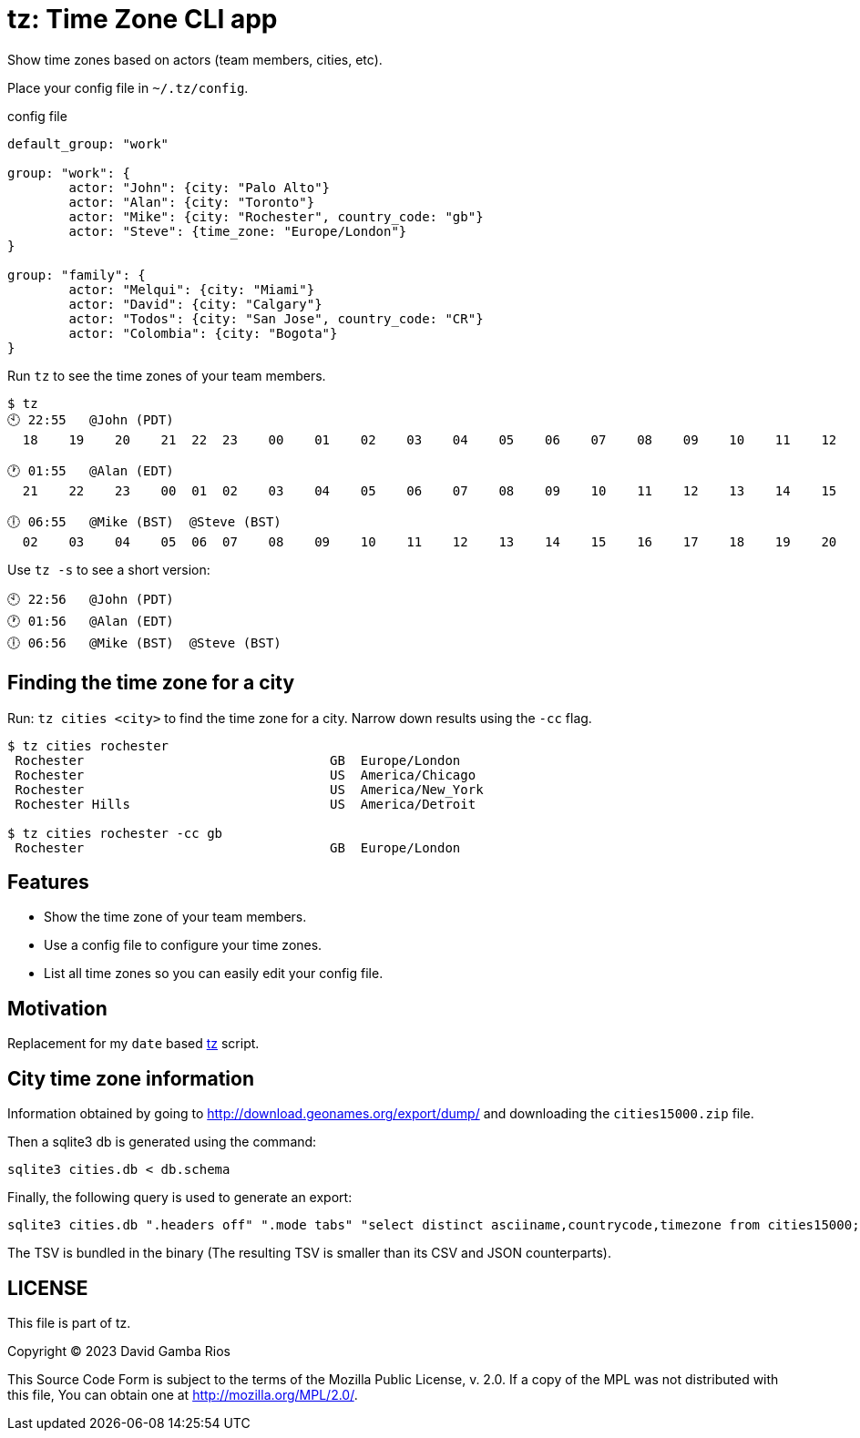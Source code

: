 = tz: Time Zone CLI app

Show time zones based on actors (team members, cities, etc).

Place your config file in `~/.tz/config`.

.config file
[source, cue]
----
default_group: "work"

group: "work": {
	actor: "John": {city: "Palo Alto"}
	actor: "Alan": {city: "Toronto"}
	actor: "Mike": {city: "Rochester", country_code: "gb"}
	actor: "Steve": {time_zone: "Europe/London"}
}

group: "family": {
	actor: "Melqui": {city: "Miami"}
	actor: "David": {city: "Calgary"}
	actor: "Todos": {city: "San Jose", country_code: "CR"}
	actor: "Colombia": {city: "Bogota"}
}
----

Run `tz` to see the time zones of your team members.

----
$ tz
🕙 22:55   @John (PDT)
  18    19    20    21  22  23    00    01    02    03    04    05    06    07    08    09    10    11    12    13    14    15    16    17

🕐 01:55   @Alan (EDT)
  21    22    23    00  01  02    03    04    05    06    07    08    09    10    11    12    13    14    15    16    17    18    19    20

🕕 06:55   @Mike (BST)  @Steve (BST)
  02    03    04    05  06  07    08    09    10    11    12    13    14    15    16    17    18    19    20    21    22    23    00    01
----

Use `tz -s` to see a short version:

----
🕙 22:56   @John (PDT)
🕐 01:56   @Alan (EDT)
🕕 06:56   @Mike (BST)  @Steve (BST)
----

== Finding the time zone for a city

Run: `tz cities <city>` to find the time zone for a city.
Narrow down results using the `-cc` flag.

----
$ tz cities rochester
 Rochester                                GB  Europe/London
 Rochester                                US  America/Chicago
 Rochester                                US  America/New_York
 Rochester Hills                          US  America/Detroit

$ tz cities rochester -cc gb
 Rochester                                GB  Europe/London
----

== Features

* Show the time zone of your team members.

* Use a config file to configure your time zones.

* List all time zones so you can easily edit your config file.

== Motivation

Replacement for my `date` based https://github.com/DavidGamba/bin/blob/96468fe1ebfdc81972dad0b56a11b8023f3f639b/tz[tz] script.

== City time zone information

Information obtained by going to http://download.geonames.org/export/dump/ and downloading the `cities15000.zip` file.

Then a sqlite3 db is generated using the command:

----
sqlite3 cities.db < db.schema
----

Finally, the following query is used to generate an export:

----
sqlite3 cities.db ".headers off" ".mode tabs" "select distinct asciiname,countrycode,timezone from cities15000;"  > cities15000-tz.tsv
----

The TSV is bundled in the binary (The resulting TSV is smaller than its CSV and JSON counterparts).

== LICENSE

This file is part of tz.

Copyright (C) 2023  David Gamba Rios

This Source Code Form is subject to the terms of the Mozilla Public
License, v. 2.0. If a copy of the MPL was not distributed with this
file, You can obtain one at http://mozilla.org/MPL/2.0/.

